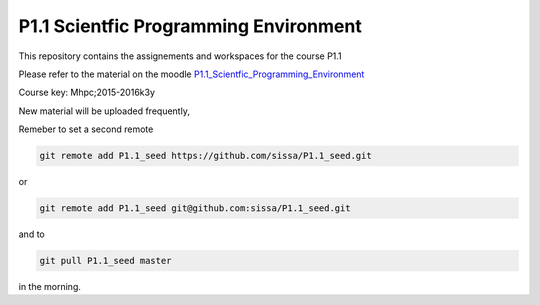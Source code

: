 P1.1 Scientfic Programming Environment 
=======================================================================

This repository contains the assignements and workspaces for the
course P1.1

Please refer to the material on the moodle P1.1_Scientfic_Programming_Environment_

Course key:  Mhpc;2015-2016k3y

New material will be uploaded frequently,

Remeber to set a second remote

.. code::

  git remote add P1.1_seed https://github.com/sissa/P1.1_seed.git

or

.. code::

  git remote add P1.1_seed git@github.com:sissa/P1.1_seed.git

and to

.. code::

  git pull P1.1_seed master 

in the morning.


.. _P1.1_Scientfic_Programming_Environment: http://elearn.mhpc.it/moodle/course/view.php?id=2

